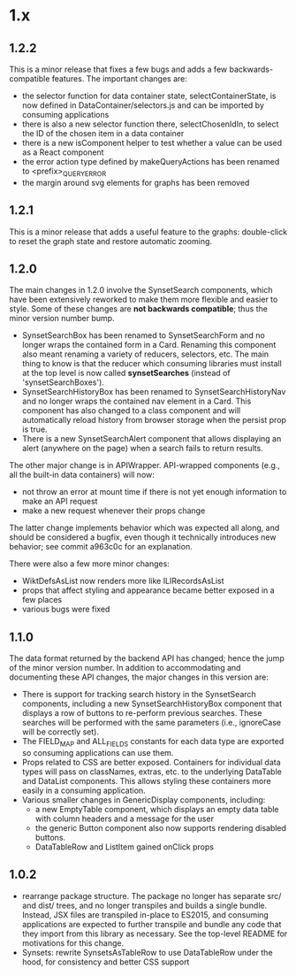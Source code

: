 * 1.x

** 1.2.2 
   
This is a minor release that fixes a few bugs and adds a few
backwards-compatible features.  The important changes are:

  - the selector function for data container state,
    selectContainerState, is now defined in DataContainer/selectors.js
    and can be imported by consuming applications
  - there is also a new selector function there, selectChosenIdIn, to
    select the ID of the chosen item in a data container
  - there is a new isComponent helper to test whether a value can be
    used as a React component
  - the error action type defined by makeQueryActions has been renamed
    to <prefix>_QUERY_ERROR
  - the margin around svg elements for graphs has been removed 

** 1.2.1 

This is a minor release that adds a useful feature to the graphs:
double-click to reset the graph state and restore automatic zooming.

** 1.2.0 

The main changes in 1.2.0 involve the SynsetSearch components, which
have been extensively reworked to make them more flexible and easier
to style.  Some of these changes are *not backwards compatible*; thus
the minor version number bump.

  - SynsetSearchBox has been renamed to SynsetSearchForm and no longer
    wraps the contained form in a Card.  Renaming this component also
    meant renaming a variety of reducers, selectors, etc. The main
    thing to know is that the reducer which consuming libraries must
    install at the top level is now called *synsetSearches* (instead
    of 'synsetSearchBoxes').
  - SynsetSearchHistoryBox has been renamed to SynsetSearchHistoryNav
    and no longer wraps the contained nav element in a Card. This
    component has also changed to a class component and will
    automatically reload history from browser storage when the persist
    prop is true.
  - There is a new SynsetSearchAlert component that allows displaying
    an alert (anywhere on the page) when a search fails to return
    results.
    
The other major change is in APIWrapper.  API-wrapped components
(e.g., all the built-in data containers) will now:

   - not throw an error at mount time if there is not yet enough
     information to make an API request
   - make a new request whenever their props change

The latter change implements behavior which was expected all along,
and should be considered a bugfix, even though it technically
introduces new behavior; see commit a963c0c for an explanation.

There were also a few more minor changes:

  - WiktDefsAsList now renders more like ILIRecordsAsList
  - props that affect styling and appearance became better exposed in
    a few places
  - various bugs were fixed

** 1.1.0

The data format returned by the backend API has changed; hence the jump of
the minor version number.  In addition to accommodating and
documenting these API changes, the major changes in this version are:

   - There is support for tracking search history in the SynsetSearch
     components, including a new SynsetSearchHistoryBox component that
     displays a row of buttons to re-perform previous searches.  These
     searches will be performed with the same parameters (i.e.,
     ignoreCase will be correctly set).
   - The FIELD_MAP and ALL_FIELDS constants for each data type are
     exported so consuming applications can use them.
   - Props related to CSS are better exposed.  Containers for
     individual data types will pass on classNames, extras, etc. to
     the underlying DataTable and DataList components.  This allows
     styling these containers more easily in a consuming application.
   - Various smaller changes in GenericDisplay components, including:
     + a new EmptyTable component, which displays an
       empty data table with column headers and a message for the user
     + the generic Button component also now supports rendering
       disabled buttons.
     + DataTableRow and ListItem gained onClick props

** 1.0.2

   - rearrange package structure.  The package no longer has separate
     src/ and dist/ trees, and no longer transpiles and builds a
     single bundle. Instead, JSX files are transpiled in-place to
     ES2015, and consuming applications are expected to further
     transpile and bundle any code that they import from this library
     as necessary. See the top-level README for motivations for this
     change.
   - Synsets: rewrite SynsetsAsTableRow to use DataTableRow under the
     hood, for consistency and better CSS support

